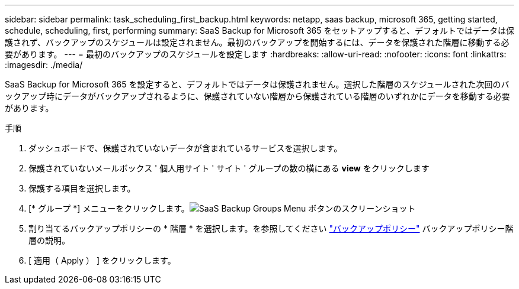 ---
sidebar: sidebar 
permalink: task_scheduling_first_backup.html 
keywords: netapp, saas backup, microsoft 365, getting started, schedule, scheduling, first, performing 
summary: SaaS Backup for Microsoft 365 をセットアップすると、デフォルトではデータは保護されず、バックアップのスケジュールは設定されません。最初のバックアップを開始するには、データを保護された階層に移動する必要があります。 
---
= 最初のバックアップのスケジュールを設定します
:hardbreaks:
:allow-uri-read: 
:nofooter: 
:icons: font
:linkattrs: 
:imagesdir: ./media/


[role="lead"]
SaaS Backup for Microsoft 365 を設定すると、デフォルトではデータは保護されません。選択した階層のスケジュールされた次回のバックアップ時にデータがバックアップされるように、保護されていない階層から保護されている階層のいずれかにデータを移動する必要があります。

.手順
. ダッシュボードで、保護されていないデータが含まれているサービスを選択します。
. 保護されていないメールボックス ' 個人用サイト ' サイト ' グループの数の横にある *view* をクリックします
. 保護する項目を選択します。
. [* グループ *] メニューをクリックします。image:groups_menu.gif["SaaS Backup Groups Menu ボタンのスクリーンショット"]
. 割り当てるバックアップポリシーの * 階層 * を選択します。を参照してください link:concept_backup_policies.html["バックアップポリシー"] バックアップポリシー階層の説明。
. [ 適用（ Apply ） ] をクリックします。

